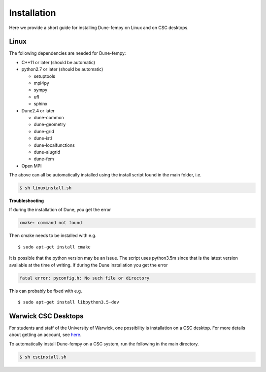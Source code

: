 .. _installation:

Installation
============

Here we provide a short guide for installing Dune-fempy on Linux and on CSC desktops.

#################################
Linux
#################################

The following dependencies are needed for Dune-fempy:

* C++11 or later (should be automatic)

* python2.7 or later (should be automatic)

  * setuptools 
  * mpi4py 
  * sympy 
  * ufl
  * sphinx

* Dune2.4 or later

  * dune-common 
  * dune-geometry 
  * dune-grid 
  * dune-istl 
  * dune-localfunctions 
  * dune-alugrid 
  * dune-fem 

* Open MPI

The above can all be automatically installed using the install script found in the main folder, i.e.

.. code-block:: bash

  $ sh linuxinstall.sh
  
**Troubleshooting**

If during the installation of Dune, you get the error 

.. code-block:: none

  cmake: command not found

Then cmake needs to be installed with e.g. :: 

  $ sudo apt-get install cmake
  
It is possible that the python version may be an issue. The script uses python3.5m since that is the latest version available at the time of writing. If during the Dune installation you get the error

.. code-block:: none

  fatal error: pyconfig.h: No such file or directory
  
This can probably be fixed with e.g. :: 

  $ sudo apt-get install libpython3.5-dev

#################################
Warwick CSC Desktops
#################################

For students and staff of the University of Warwick, one possibility is installation on a CSC desktop. For more details about getting an account, see `here <http://www2.warwick.ac.uk/fac/sci/csc/facilities/>`_.

To automatically install Dune-fempy on a CSC system, run the following in the main directory.

.. code-block:: bash

  $ sh cscinstall.sh
